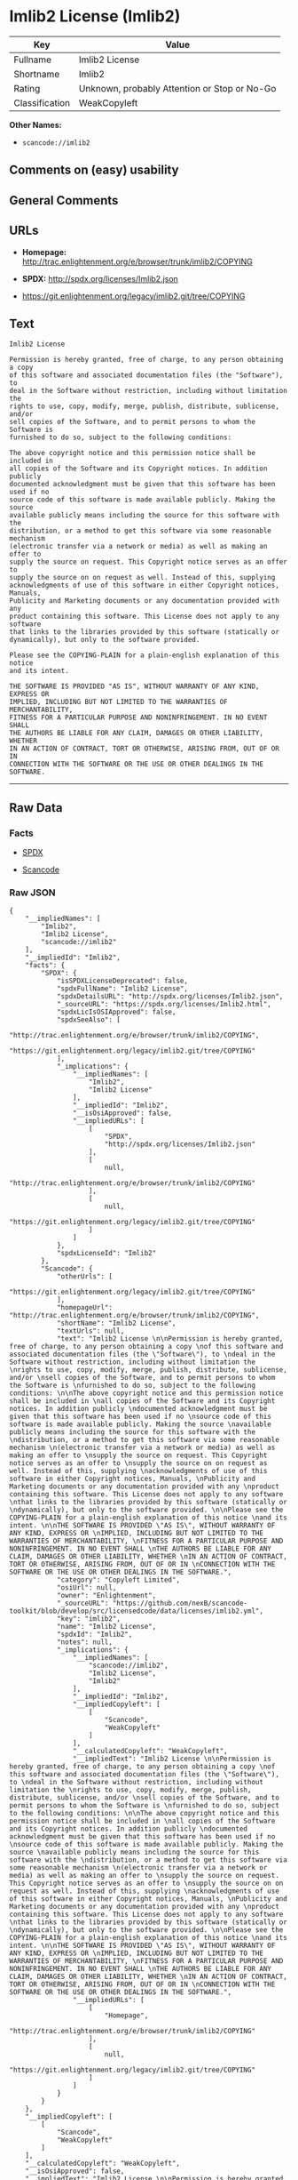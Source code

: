 * Imlib2 License (Imlib2)

| Key              | Value                                          |
|------------------+------------------------------------------------|
| Fullname         | Imlib2 License                                 |
| Shortname        | Imlib2                                         |
| Rating           | Unknown, probably Attention or Stop or No-Go   |
| Classification   | WeakCopyleft                                   |

*Other Names:*

- =scancode://imlib2=

** Comments on (easy) usability

** General Comments

** URLs

- *Homepage:*
  http://trac.enlightenment.org/e/browser/trunk/imlib2/COPYING

- *SPDX:* http://spdx.org/licenses/Imlib2.json

- https://git.enlightenment.org/legacy/imlib2.git/tree/COPYING

** Text

#+BEGIN_EXAMPLE
  Imlib2 License 

  Permission is hereby granted, free of charge, to any person obtaining a copy 
  of this software and associated documentation files (the "Software"), to 
  deal in the Software without restriction, including without limitation the 
  rights to use, copy, modify, merge, publish, distribute, sublicense, and/or 
  sell copies of the Software, and to permit persons to whom the Software is 
  furnished to do so, subject to the following conditions: 

  The above copyright notice and this permission notice shall be included in 
  all copies of the Software and its Copyright notices. In addition publicly 
  documented acknowledgment must be given that this software has been used if no 
  source code of this software is made available publicly. Making the source 
  available publicly means including the source for this software with the 
  distribution, or a method to get this software via some reasonable mechanism 
  (electronic transfer via a network or media) as well as making an offer to 
  supply the source on request. This Copyright notice serves as an offer to 
  supply the source on on request as well. Instead of this, supplying 
  acknowledgments of use of this software in either Copyright notices, Manuals, 
  Publicity and Marketing documents or any documentation provided with any 
  product containing this software. This License does not apply to any software 
  that links to the libraries provided by this software (statically or 
  dynamically), but only to the software provided. 

  Please see the COPYING-PLAIN for a plain-english explanation of this notice 
  and its intent. 

  THE SOFTWARE IS PROVIDED "AS IS", WITHOUT WARRANTY OF ANY KIND, EXPRESS OR 
  IMPLIED, INCLUDING BUT NOT LIMITED TO THE WARRANTIES OF MERCHANTABILITY, 
  FITNESS FOR A PARTICULAR PURPOSE AND NONINFRINGEMENT. IN NO EVENT SHALL 
  THE AUTHORS BE LIABLE FOR ANY CLAIM, DAMAGES OR OTHER LIABILITY, WHETHER 
  IN AN ACTION OF CONTRACT, TORT OR OTHERWISE, ARISING FROM, OUT OF OR IN 
  CONNECTION WITH THE SOFTWARE OR THE USE OR OTHER DEALINGS IN THE SOFTWARE.
#+END_EXAMPLE

--------------

** Raw Data

*** Facts

- [[https://spdx.org/licenses/Imlib2.html][SPDX]]

- [[https://github.com/nexB/scancode-toolkit/blob/develop/src/licensedcode/data/licenses/imlib2.yml][Scancode]]

*** Raw JSON

#+BEGIN_EXAMPLE
  {
      "__impliedNames": [
          "Imlib2",
          "Imlib2 License",
          "scancode://imlib2"
      ],
      "__impliedId": "Imlib2",
      "facts": {
          "SPDX": {
              "isSPDXLicenseDeprecated": false,
              "spdxFullName": "Imlib2 License",
              "spdxDetailsURL": "http://spdx.org/licenses/Imlib2.json",
              "_sourceURL": "https://spdx.org/licenses/Imlib2.html",
              "spdxLicIsOSIApproved": false,
              "spdxSeeAlso": [
                  "http://trac.enlightenment.org/e/browser/trunk/imlib2/COPYING",
                  "https://git.enlightenment.org/legacy/imlib2.git/tree/COPYING"
              ],
              "_implications": {
                  "__impliedNames": [
                      "Imlib2",
                      "Imlib2 License"
                  ],
                  "__impliedId": "Imlib2",
                  "__isOsiApproved": false,
                  "__impliedURLs": [
                      [
                          "SPDX",
                          "http://spdx.org/licenses/Imlib2.json"
                      ],
                      [
                          null,
                          "http://trac.enlightenment.org/e/browser/trunk/imlib2/COPYING"
                      ],
                      [
                          null,
                          "https://git.enlightenment.org/legacy/imlib2.git/tree/COPYING"
                      ]
                  ]
              },
              "spdxLicenseId": "Imlib2"
          },
          "Scancode": {
              "otherUrls": [
                  "https://git.enlightenment.org/legacy/imlib2.git/tree/COPYING"
              ],
              "homepageUrl": "http://trac.enlightenment.org/e/browser/trunk/imlib2/COPYING",
              "shortName": "Imlib2 License",
              "textUrls": null,
              "text": "Imlib2 License \n\nPermission is hereby granted, free of charge, to any person obtaining a copy \nof this software and associated documentation files (the \"Software\"), to \ndeal in the Software without restriction, including without limitation the \nrights to use, copy, modify, merge, publish, distribute, sublicense, and/or \nsell copies of the Software, and to permit persons to whom the Software is \nfurnished to do so, subject to the following conditions: \n\nThe above copyright notice and this permission notice shall be included in \nall copies of the Software and its Copyright notices. In addition publicly \ndocumented acknowledgment must be given that this software has been used if no \nsource code of this software is made available publicly. Making the source \navailable publicly means including the source for this software with the \ndistribution, or a method to get this software via some reasonable mechanism \n(electronic transfer via a network or media) as well as making an offer to \nsupply the source on request. This Copyright notice serves as an offer to \nsupply the source on on request as well. Instead of this, supplying \nacknowledgments of use of this software in either Copyright notices, Manuals, \nPublicity and Marketing documents or any documentation provided with any \nproduct containing this software. This License does not apply to any software \nthat links to the libraries provided by this software (statically or \ndynamically), but only to the software provided. \n\nPlease see the COPYING-PLAIN for a plain-english explanation of this notice \nand its intent. \n\nTHE SOFTWARE IS PROVIDED \"AS IS\", WITHOUT WARRANTY OF ANY KIND, EXPRESS OR \nIMPLIED, INCLUDING BUT NOT LIMITED TO THE WARRANTIES OF MERCHANTABILITY, \nFITNESS FOR A PARTICULAR PURPOSE AND NONINFRINGEMENT. IN NO EVENT SHALL \nTHE AUTHORS BE LIABLE FOR ANY CLAIM, DAMAGES OR OTHER LIABILITY, WHETHER \nIN AN ACTION OF CONTRACT, TORT OR OTHERWISE, ARISING FROM, OUT OF OR IN \nCONNECTION WITH THE SOFTWARE OR THE USE OR OTHER DEALINGS IN THE SOFTWARE.",
              "category": "Copyleft Limited",
              "osiUrl": null,
              "owner": "Enlightenment",
              "_sourceURL": "https://github.com/nexB/scancode-toolkit/blob/develop/src/licensedcode/data/licenses/imlib2.yml",
              "key": "imlib2",
              "name": "Imlib2 License",
              "spdxId": "Imlib2",
              "notes": null,
              "_implications": {
                  "__impliedNames": [
                      "scancode://imlib2",
                      "Imlib2 License",
                      "Imlib2"
                  ],
                  "__impliedId": "Imlib2",
                  "__impliedCopyleft": [
                      [
                          "Scancode",
                          "WeakCopyleft"
                      ]
                  ],
                  "__calculatedCopyleft": "WeakCopyleft",
                  "__impliedText": "Imlib2 License \n\nPermission is hereby granted, free of charge, to any person obtaining a copy \nof this software and associated documentation files (the \"Software\"), to \ndeal in the Software without restriction, including without limitation the \nrights to use, copy, modify, merge, publish, distribute, sublicense, and/or \nsell copies of the Software, and to permit persons to whom the Software is \nfurnished to do so, subject to the following conditions: \n\nThe above copyright notice and this permission notice shall be included in \nall copies of the Software and its Copyright notices. In addition publicly \ndocumented acknowledgment must be given that this software has been used if no \nsource code of this software is made available publicly. Making the source \navailable publicly means including the source for this software with the \ndistribution, or a method to get this software via some reasonable mechanism \n(electronic transfer via a network or media) as well as making an offer to \nsupply the source on request. This Copyright notice serves as an offer to \nsupply the source on on request as well. Instead of this, supplying \nacknowledgments of use of this software in either Copyright notices, Manuals, \nPublicity and Marketing documents or any documentation provided with any \nproduct containing this software. This License does not apply to any software \nthat links to the libraries provided by this software (statically or \ndynamically), but only to the software provided. \n\nPlease see the COPYING-PLAIN for a plain-english explanation of this notice \nand its intent. \n\nTHE SOFTWARE IS PROVIDED \"AS IS\", WITHOUT WARRANTY OF ANY KIND, EXPRESS OR \nIMPLIED, INCLUDING BUT NOT LIMITED TO THE WARRANTIES OF MERCHANTABILITY, \nFITNESS FOR A PARTICULAR PURPOSE AND NONINFRINGEMENT. IN NO EVENT SHALL \nTHE AUTHORS BE LIABLE FOR ANY CLAIM, DAMAGES OR OTHER LIABILITY, WHETHER \nIN AN ACTION OF CONTRACT, TORT OR OTHERWISE, ARISING FROM, OUT OF OR IN \nCONNECTION WITH THE SOFTWARE OR THE USE OR OTHER DEALINGS IN THE SOFTWARE.",
                  "__impliedURLs": [
                      [
                          "Homepage",
                          "http://trac.enlightenment.org/e/browser/trunk/imlib2/COPYING"
                      ],
                      [
                          null,
                          "https://git.enlightenment.org/legacy/imlib2.git/tree/COPYING"
                      ]
                  ]
              }
          }
      },
      "__impliedCopyleft": [
          [
              "Scancode",
              "WeakCopyleft"
          ]
      ],
      "__calculatedCopyleft": "WeakCopyleft",
      "__isOsiApproved": false,
      "__impliedText": "Imlib2 License \n\nPermission is hereby granted, free of charge, to any person obtaining a copy \nof this software and associated documentation files (the \"Software\"), to \ndeal in the Software without restriction, including without limitation the \nrights to use, copy, modify, merge, publish, distribute, sublicense, and/or \nsell copies of the Software, and to permit persons to whom the Software is \nfurnished to do so, subject to the following conditions: \n\nThe above copyright notice and this permission notice shall be included in \nall copies of the Software and its Copyright notices. In addition publicly \ndocumented acknowledgment must be given that this software has been used if no \nsource code of this software is made available publicly. Making the source \navailable publicly means including the source for this software with the \ndistribution, or a method to get this software via some reasonable mechanism \n(electronic transfer via a network or media) as well as making an offer to \nsupply the source on request. This Copyright notice serves as an offer to \nsupply the source on on request as well. Instead of this, supplying \nacknowledgments of use of this software in either Copyright notices, Manuals, \nPublicity and Marketing documents or any documentation provided with any \nproduct containing this software. This License does not apply to any software \nthat links to the libraries provided by this software (statically or \ndynamically), but only to the software provided. \n\nPlease see the COPYING-PLAIN for a plain-english explanation of this notice \nand its intent. \n\nTHE SOFTWARE IS PROVIDED \"AS IS\", WITHOUT WARRANTY OF ANY KIND, EXPRESS OR \nIMPLIED, INCLUDING BUT NOT LIMITED TO THE WARRANTIES OF MERCHANTABILITY, \nFITNESS FOR A PARTICULAR PURPOSE AND NONINFRINGEMENT. IN NO EVENT SHALL \nTHE AUTHORS BE LIABLE FOR ANY CLAIM, DAMAGES OR OTHER LIABILITY, WHETHER \nIN AN ACTION OF CONTRACT, TORT OR OTHERWISE, ARISING FROM, OUT OF OR IN \nCONNECTION WITH THE SOFTWARE OR THE USE OR OTHER DEALINGS IN THE SOFTWARE.",
      "__impliedURLs": [
          [
              "SPDX",
              "http://spdx.org/licenses/Imlib2.json"
          ],
          [
              null,
              "http://trac.enlightenment.org/e/browser/trunk/imlib2/COPYING"
          ],
          [
              null,
              "https://git.enlightenment.org/legacy/imlib2.git/tree/COPYING"
          ],
          [
              "Homepage",
              "http://trac.enlightenment.org/e/browser/trunk/imlib2/COPYING"
          ]
      ]
  }
#+END_EXAMPLE

--------------

** Dot Cluster Graph

[[../dot/Imlib2.svg]]